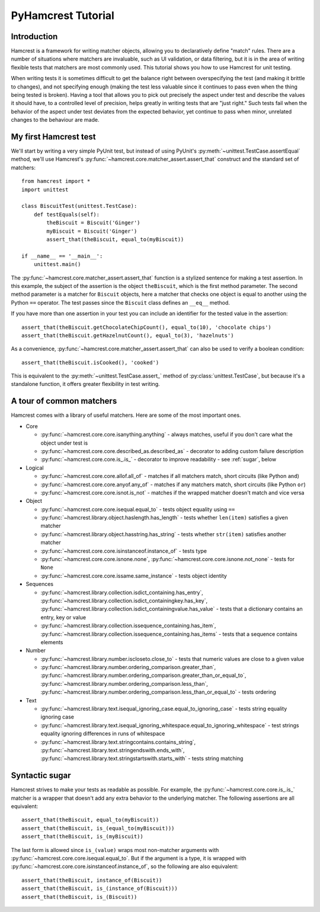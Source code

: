 PyHamcrest Tutorial
===================

Introduction
------------

Hamcrest is a framework for writing matcher objects, allowing you to
declaratively define "match" rules. There are a number of situations where
matchers are invaluable, such as UI validation, or data filtering, but it is in
the area of writing flexible tests that matchers are most commonly used. This
tutorial shows you how to use Hamcrest for unit testing.

When writing tests it is sometimes difficult to get the balance right between
overspecifying the test (and making it brittle to changes), and not specifying
enough (making the test less valuable since it continues to pass even when the
thing being tested is broken). Having a tool that allows you to pick out
precisely the aspect under test and describe the values it should have, to a
controlled level of precision, helps greatly in writing tests that are "just
right." Such tests fail when the behavior of the aspect under test deviates
from the expected behavior, yet continue to pass when minor, unrelated changes
to the behaviour are made.


My first Hamcrest test
----------------------

We'll start by writing a very simple PyUnit test, but instead of using PyUnit's
:py:meth:`~unittest.TestCase.assertEqual` method, we'll use Hamcrest's
:py:func:`~hamcrest.core.matcher_assert.assert_that` construct and the standard set of matchers::

    from hamcrest import *
    import unittest

    class BiscuitTest(unittest.TestCase):
        def testEquals(self):
            theBiscuit = Biscuit('Ginger')
            myBiscuit = Biscuit('Ginger')
            assert_that(theBiscuit, equal_to(myBiscuit))

    if __name__ == '__main__':
        unittest.main()

The :py:func:`~hamcrest.core.matcher_assert.assert_that` function is a stylized
sentence for making a test assertion. In this example, the subject of the
assertion is the object ``theBiscuit``, which is the first method parameter.
The second method parameter is a matcher for ``Biscuit`` objects, here a
matcher that checks one object is equal to another using the Python ``==``
operator. The test passes since the ``Biscuit`` class defines an ``__eq__``
method.

If you have more than one assertion in your test you can include an identifier
for the tested value in the assertion::

    assert_that(theBiscuit.getChocolateChipCount(), equal_to(10), 'chocolate chips')
    assert_that(theBiscuit.getHazelnutCount(), equal_to(3), 'hazelnuts')

As a convenience, :py:func:`~hamcrest.core.matcher_assert.assert_that` can also
be used to verify a boolean condition::

    assert_that(theBiscuit.isCooked(), 'cooked')

This is equivalent to the :py:meth:`~unittest.TestCase.assert_` method of
:py:class:`unittest.TestCase`, but because it's a standalone function, it
offers greater flexibility in test writing.


A tour of common matchers
-------------------------

Hamcrest comes with a library of useful matchers. Here are some of the most important ones.

* Core

  * :py:func:`~hamcrest.core.core.isanything.anything` - always matches, useful
    if you don't care what the object under test is
  * :py:func:`~hamcrest.core.core.described_as.described_as` - decorator to
    adding custom failure description
  * :py:func:`~hamcrest.core.core.is_.is_` - decorator to improve readability -
    see :ref:`sugar`, below

* Logical

  * :py:func:`~hamcrest.core.core.allof.all_of` - matches if all matchers
    match, short circuits (like Python ``and``)
  * :py:func:`~hamcrest.core.core.anyof.any_of` - matches if any matchers
    match, short circuits (like Python ``or``)
  * :py:func:`~hamcrest.core.core.isnot.is_not` - matches if the wrapped
    matcher doesn't match and vice versa

* Object

  * :py:func:`~hamcrest.core.core.isequal.equal_to` - tests object equality
    using ``==``
  * :py:func:`~hamcrest.library.object.haslength.has_length` - tests whether
    ``len(item)`` satisfies a given matcher
  * :py:func:`~hamcrest.library.object.hasstring.has_string` - tests whether
    ``str(item)`` satisfies another matcher
  * :py:func:`~hamcrest.core.core.isinstanceof.instance_of` - tests type
  * :py:func:`~hamcrest.core.core.isnone.none`,
    :py:func:`~hamcrest.core.core.isnone.not_none` - tests for ``None``
  * :py:func:`~hamcrest.core.core.issame.same_instance` - tests object identity

* Sequences

  * :py:func:`~hamcrest.library.collection.isdict_containing.has_entry`,
    :py:func:`~hamcrest.library.collection.isdict_containingkey.has_key`,
    :py:func:`~hamcrest.library.collection.isdict_containingvalue.has_value` -
    tests that a dictionary contains an entry, key or value
  * :py:func:`~hamcrest.library.collection.issequence_containing.has_item`,
    :py:func:`~hamcrest.library.collection.issequence_containing.has_items` -
    tests that a sequence contains elements

* Number

  * :py:func:`~hamcrest.library.number.iscloseto.close_to` - tests that numeric
    values are close to a given value
  * :py:func:`~hamcrest.library.number.ordering_comparison.greater_than`,
    :py:func:`~hamcrest.library.number.ordering_comparison.greater_than_or_equal_to`,
    :py:func:`~hamcrest.library.number.ordering_comparison.less_than`,
    :py:func:`~hamcrest.library.number.ordering_comparison.less_than_or_equal_to`
    - tests ordering

* Text

  * :py:func:`~hamcrest.library.text.isequal_ignoring_case.equal_to_ignoring_case`
    - tests string equality ignoring case
  * :py:func:`~hamcrest.library.text.isequal_ignoring_whitespace.equal_to_ignoring_whitespace`
    - test strings equality ignoring differences in runs of whitespace
  * :py:func:`~hamcrest.library.text.stringcontains.contains_string`,
    :py:func:`~hamcrest.library.text.stringendswith.ends_with`,
    :py:func:`~hamcrest.library.text.stringstartswith.starts_with` - tests
    string matching


.. _sugar:

Syntactic sugar
---------------

Hamcrest strives to make your tests as readable as possible. For example, the
:py:func:`~hamcrest.core.core.is_.is_` matcher is a wrapper that doesn't add
any extra behavior to the underlying matcher. The following assertions are all
equivalent::

    assert_that(theBiscuit, equal_to(myBiscuit))
    assert_that(theBiscuit, is_(equal_to(myBiscuit)))
    assert_that(theBiscuit, is_(myBiscuit))

The last form is allowed since ``is_(value)`` wraps most non-matcher arguments
with :py:func:`~hamcrest.core.core.isequal.equal_to`. But if the argument is a
type, it is wrapped with
:py:func:`~hamcrest.core.core.isinstanceof.instance_of`, so the following are
also equivalent::

    assert_that(theBiscuit, instance_of(Biscuit))
    assert_that(theBiscuit, is_(instance_of(Biscuit)))
    assert_that(theBiscuit, is_(Biscuit))
